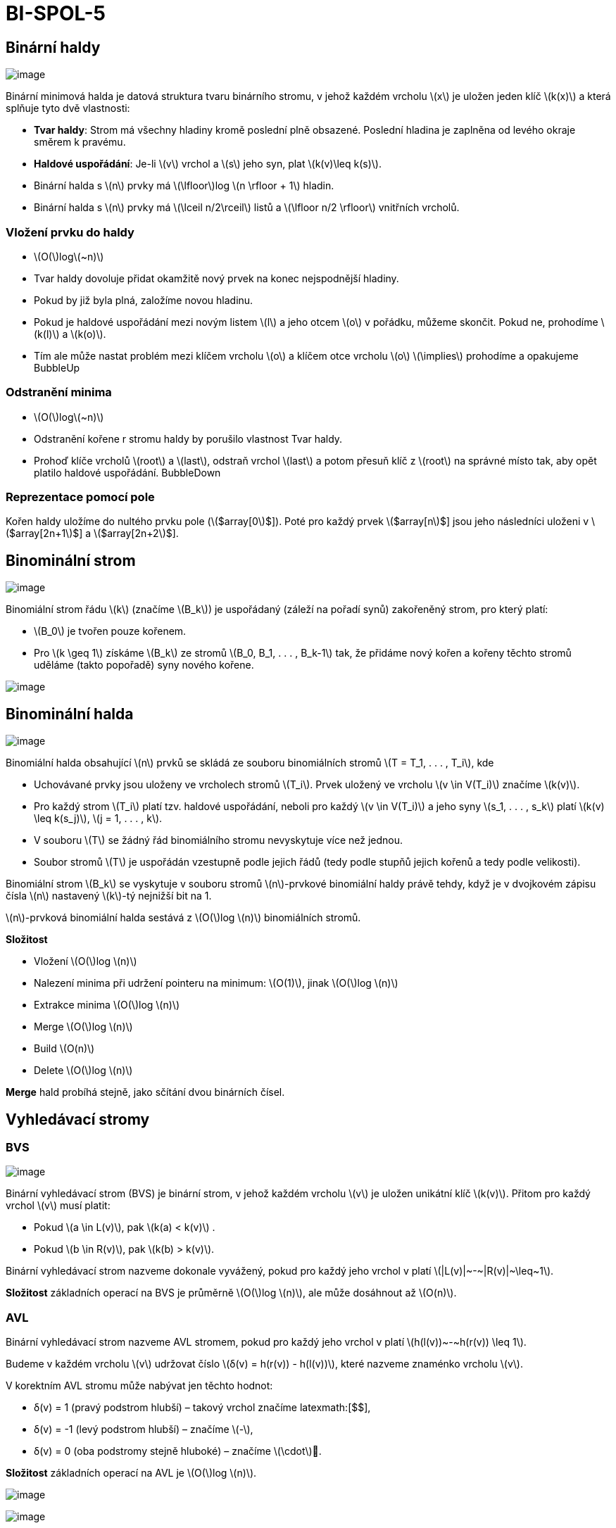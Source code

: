 = BI-SPOL-5
:stem:
:imagesdir: images

== Binární haldy

image:binary-heap.png[image,scaledwidth=40.0%]

Binární minimová halda je datová struktura tvaru binárního stromu, v
jehož každém vrcholu latexmath:[$x$] je uložen jeden klíč
latexmath:[$k(x)$] a která splňuje tyto dvě vlastnosti:

* *Tvar haldy*: Strom má všechny hladiny kromě poslední plně obsazené.
Poslední hladina je zaplněna od levého okraje směrem k pravému.
* *Haldové uspořádání*: Je-li latexmath:[$v$] vrchol a latexmath:[$s$]
jeho syn, plat latexmath:[$k(v)\leq k(s)$].
* Binární halda s latexmath:[$n$] prvky má latexmath:[$\lfloor$]log
latexmath:[$n \rfloor + 1$] hladin.
* Binární halda s latexmath:[$n$] prvky má
latexmath:[$\lceil n/2\rceil$] listů a latexmath:[$\lfloor n/2 \rfloor$]
vnitřních vrcholů.

=== Vložení prvku do haldy

* latexmath:[$O($]loglatexmath:[$~n)$]
* Tvar haldy dovoluje přidat okamžitě nový prvek na konec nejspodnější
hladiny.
* Pokud by již byla plná, založíme novou hladinu.
* Pokud je haldové uspořádání mezi novým listem latexmath:[$l$] a jeho
otcem latexmath:[$o$] v pořádku, můžeme skončit. Pokud ne, prohodíme
latexmath:[$k(l)$] a latexmath:[$k(o)$].
* Tím ale může nastat problém mezi klíčem vrcholu latexmath:[$o$] a
klíčem otce vrcholu latexmath:[$o$] latexmath:[$\implies$] prohodíme a
opakujeme BubbleUp

=== Odstranění minima

* latexmath:[$O($]loglatexmath:[$~n)$]
* Odstranění kořene r stromu haldy by porušilo vlastnost Tvar haldy.
* Prohoď klíče vrcholů latexmath:[$root$] a latexmath:[$last$], odstraň
vrchol latexmath:[$last$] a potom přesuň klíč z latexmath:[$root$] na
správné místo tak, aby opět platilo haldové uspořádání. BubbleDown

=== Reprezentace pomocí pole

Kořen haldy uložíme do nultého prvku pole (latexmath:[$array[0]$]). Poté
pro každý prvek latexmath:[$array[n]$] jsou jeho následníci uloženi v
latexmath:[$array[2n+1]$] a latexmath:[$array[2n+2]$].

== Binominální strom

image:binominal-tree.png[image,scaledwidth=40.0%]

Binomiální strom řádu latexmath:[$k$] (značíme latexmath:[$B_k$]) je
uspořádaný (záleží na pořadí synů) zakořeněný strom, pro který platí:

* latexmath:[$B_0$] je tvořen pouze kořenem.
* Pro latexmath:[$k \geq 1$] získáme latexmath:[$B_k$] ze stromů
latexmath:[$B_0, B_1, . . . , B_k-1$] tak, že přidáme nový kořen a
kořeny těchto stromů uděláme (takto popořadě) syny nového kořene.

image:BHMerge.png[image,scaledwidth=80.0%]

== Binominální halda

image:binominal-heap.png[image,scaledwidth=40.0%]

Binomiální halda obsahující latexmath:[$n$] prvků se skládá ze souboru
binomiálních stromů latexmath:[$T = T_1, . . . , T_i$], kde

* Uchovávané prvky jsou uloženy ve vrcholech stromů latexmath:[$T_i$].
Prvek uložený ve vrcholu latexmath:[$v \in V(T_i)$] značíme
latexmath:[$k(v)$].
* Pro každý strom latexmath:[$T_i$] platí tzv. haldové uspořádání,
neboli pro každý latexmath:[$v \in V(T_i)$] a jeho syny
latexmath:[$s_1, . . . , s_k$] platí latexmath:[$k(v) \leq k(s_j)$],
latexmath:[$j = 1, . . . , k$].
* V souboru latexmath:[$T$] se žádný řád binomiálního stromu nevyskytuje
více než jednou.
* Soubor stromů latexmath:[$T$] je uspořádán vzestupně podle jejich řádů
(tedy podle stupňů jejich kořenů a tedy podle velikosti).

Binomiální strom latexmath:[$B_k$] se vyskytuje v souboru stromů
latexmath:[$n$]-prvkové binomiální haldy právě tehdy, když je v
dvojkovém zápisu čísla latexmath:[$n$] nastavený latexmath:[$k$]-tý
nejnižší bit na 1.

latexmath:[$n$]-prvková binomiální halda sestává z latexmath:[$O($]log
latexmath:[$n)$] binomiálních stromů.

*Složitost*

* Vložení latexmath:[$O($]log latexmath:[$n)$]
* Nalezení minima při udržení pointeru na minimum: latexmath:[$O(1)$],
jinak latexmath:[$O($]log latexmath:[$n)$]
* Extrakce minima latexmath:[$O($]log latexmath:[$n)$]
* Merge latexmath:[$O($]log latexmath:[$n)$]
* Build latexmath:[$O(n)$]
* Delete latexmath:[$O($]log latexmath:[$n)$]

*Merge* hald probíhá stejně, jako sčítání dvou binárních čísel.

== Vyhledávací stromy

=== BVS

image:bvs.png[image,scaledwidth=40.0%]

Binární vyhledávací strom (BVS) je binární strom, v jehož každém vrcholu
latexmath:[$v$] je uložen unikátní klíč latexmath:[$k(v)$]. Přitom pro
každý vrchol latexmath:[$v$] musí platit:

* Pokud latexmath:[$a \in L(v)$], pak latexmath:[$k(a) < k(v)$] .
* Pokud latexmath:[$b \in R(v)$], pak latexmath:[$k(b) > k(v)$].

Binární vyhledávací strom nazveme dokonale vyvážený, pokud pro každý
jeho vrchol v platí latexmath:[$|L(v)|~-~|R(v)|~\leq~1$].

*Složitost* základních operací na BVS je průměrně latexmath:[$O($]log
latexmath:[$n)$], ale může dosáhnout až latexmath:[$O(n)$].

=== AVL

Binární vyhledávací strom nazveme AVL stromem, pokud pro každý jeho
vrchol v platí latexmath:[$h(l(v))~-~h(r(v)) \leq 1$].

Budeme v každém vrcholu latexmath:[$v$] udržovat číslo
latexmath:[$δ(v) = h(r(v)) - h(l(v))$], které nazveme znaménko vrcholu
latexmath:[$v$].

V korektním AVL stromu může nabývat jen těchto hodnot:

* δ(v) = +1 (pravý podstrom hlubší) – takový vrchol značíme
latexmath:[$+$],
* δ(v) = -1 (levý podstrom hlubší) – značíme latexmath:[$-$],
* δ(v) = 0 (oba podstromy stejně hluboké) – značíme
latexmath:[$\cdot$].

*Složitost* základních operací na AVL je latexmath:[$O($]log
latexmath:[$n)$].

image:avl1.png[image]

image:avl2.png[image]

== Hešovací tabulky

=== Hešování s řetízky

Prvky jsou ukládány do pole či spojového seznamu odpovídající
příslušnému heši.

image:hashRetizky.png[image,scaledwidth=50.0%]

=== Otevřená adresace

Prvky jsou ukládány na další následující místo v poli získané za pomoci
dvojité hešovací funkce. V případě mazání prvku se zamění za značku
smazaného prvku, který značí možnou existenci dalších prvků s
ekvivalentním hešem. Následně, pokud narazíme na značku smazaného prvku
při vkládání, tak se prvek vloží na místo značky. V případě, že na tuto
značku narazíme při vyhledávání, tak pokračujeme na další iteraci
algoritmu, protože jestli při uložení byla tato pozice již zaplněná,
může hledaný prvek být jinde.

*Dvojité hešování*:Prohledávací posloupnost je dána funkcí
latexmath:[$h(k, i) = (f(k) + i \cdot g(k)) \text{mod } m$], kde
latexmath:[$f : U \rightarrow \{0, . . . , m - 1\}$] a
latexmath:[$g : U → \{1, . . . , m - 1\}$] jsou dvě různé hešovací
funkce, latexmath:[$m$] je prvočíslo a latexmath:[$i$] je počet
neúspěšných pokusů v aktuální operaci Protože je latexmath:[$m$]
prvočíslo, je s ním latexmath:[$g(k)$] vždy nesoudělné a posloupnost
navštíví každou přihrádku právě jednou. latexmath:[$m$] odpovídá
velikosti pole, které se používá pro ukládání.

image:hashOpenInsert.png[image,scaledwidth=80.0%]
